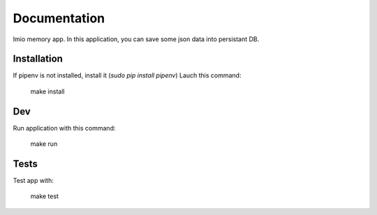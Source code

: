 Documentation
=============

Imio memory app. In this application, you can save some json data into persistant DB.


Installation
------------
If pipenv is not installed, install it (`sudo pip install pipenv`)
Lauch this command:

    make install

Dev
---
Run application with this command:

    make run

Tests
-----
Test app with:

    make test
